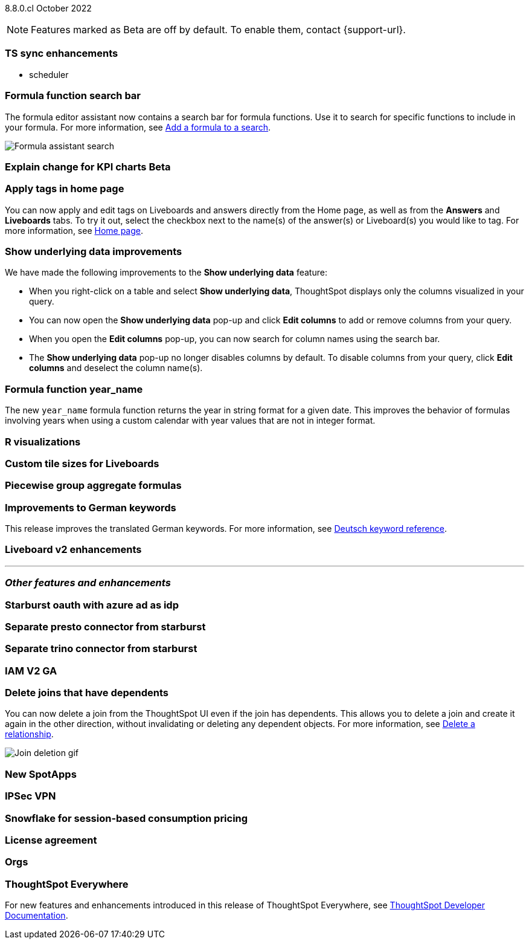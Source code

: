 ifndef::pendo-links[]
[label label-dep]#8.8.0.cl# October 2022
endif::[]
ifdef::pendo-links[]
[label label-dep-whats-new]#8.8.0.cl#
[month-year-whats-new]#October 2022#
endif::[]

ifndef::pendo-links[]
NOTE: Features marked as [.badge.badge-update]#Beta# are off by default. To enable them, contact {support-url}.
endif::[]
ifndef::free-trial-feature[]
ifdef::pendo-links[]
NOTE: Features marked as [.badge.badge-update-whats-new]#Beta# are off by default. To enable them, contact {support-url}.
endif::[]
endif::free-trial-feature[]

[#primary-8-8-0-cl]

[#8-8-0-cl-ts-sync-enhancements]
[discrete]
=== TS sync enhancements

//* salesforce integration
* scheduler

// Naomi.
// scheduler possibly GA, Salesforce moved to 8.9.0.cl

[#8-8-0-cl-search-formula-editor]
[discrete]
=== Formula function search bar

The formula editor assistant now contains a search bar for formula functions. Use it to search for specific functions to include in your formula. For more information,
ifndef::pendo-links[]
see xref:formula-add.adoc[Add a formula to a search].
endif::[]
ifdef::pendo-links[]
see xref:formula-add.adoc[Add a formula to a search,window=_blank].
endif::[]

image::formula-assistant-search.png[Formula assistant search]

// may decide later to take this out but seems like we want to leave it in

ifdef::pendo-links[]
[#8-8-0-cl-kpi-explain-change]
[discrete]
=== Explain change for KPI charts [.badge.badge-update-whats-new]#Beta#
endif::[]
ifndef::pendo-links[]
[#8-8-0-cl-kpi-explain-change]
[discrete]
=== Explain change for KPI charts [.badge.badge-update]#Beta#
endif::[]

// Naomi--  beta in 8.8.


[#8-8-0-cl-tags]
[discrete]
=== Apply tags in home page

// Naomi

You can now apply and edit tags on Liveboards and answers directly from the Home page, as well as from the *Answers* and *Liveboards* tabs. To try it out, select the checkbox next to the name(s) of the answer(s) or Liveboard(s) you would like to tag. For more information,
ifndef::pendo-links[]
see xref:thoughtspot-one-homepage.adoc#object-tag[Home page].
endif::[]
ifdef::pendo-links[]
see xref:thoughtspot-one-homepage.adoc#object-tag[Home page,window=_blank].
endif::[]

// add image -- gif

// maybe less detail on the how to? just value prop and 'to try it out'

[#8-8-0-cl-underlying-data]
[discrete]
=== Show underlying data improvements

// Naomi

We have made the following improvements to the *Show underlying data* feature:

* When you right-click on a table and select *Show underlying data*, ThoughtSpot displays only the columns visualized in your query.
* You can now open the *Show underlying data* pop-up and click *Edit columns* to add or remove columns from your query.
* When you open the *Edit columns* pop-up, you can now search for column names using the search bar.
* The *Show underlying data* pop-up no longer disables columns by default. To disable columns from your query, click *Edit columns* and deselect the column name(s).


[#8-8-0-cl-year-name]
[discrete]
=== Formula function year_name

The new `year_name` formula function returns the year in string format for a given date. This improves the behavior of formulas involving years when using a custom calendar with year values that are not in integer format.

[#8-8-0-cl-r-visualizations]
[discrete]
=== R visualizations

// Teresa

// remove

[#8-8-0-cl-custom-tile-sizes]
[discrete]
=== Custom tile sizes for Liveboards

// Teresa

// move near top. use gif


[#8-8-0-cl-piecewise-group-aggregate]
[discrete]
=== Piecewise group aggregate formulas

// Teresa

[#8-8-0-sw-german]
[discrete]
=== Improvements to German keywords
This release improves the translated German keywords.
For more information,
ifndef::pendo-links[]
see xref:keywords-de-DE.adoc[Deutsch keyword reference].
endif::[]
ifdef::pendo-links[]
see xref:keywords-de-DE.adoc[Deutsch keyword reference,window=_blank].
endif::[]


[#8-8-0-cl-liveboard-v2]
[discrete]
=== Liveboard v2 enhancements

// Teresa -- some of the tasks in this epic would require doc but the epic itself no longer has an etv

// doesn't need to be added to the what's new anyway. remove

'''
[#secondary-8-7-0-cl]
[discrete]
=== _Other features and enhancements_

[#8-8-0-cl-starburst oauth]
[discrete]
=== Starburst oauth with azure ad as idp

// Mark

[#8-8-0-cl-presto]
[discrete]
=== Separate presto connector from starburst

// Mark

[#8-8-0-cl-trino]
[discrete]
=== Separate trino connector from starburst

// Mark

[#8-8-0-cl-iam-v2]
[discrete]
=== IAM V2 GA

// Teresa -- move to top of other features

[#8-8-0-cl-delete-joins]
[discrete]
=== Delete joins that have dependents

You can now delete a join from the ThoughtSpot UI even if the join has dependents. This allows you to delete a join and create it again in the other direction, without invalidating or deleting any dependent objects. For more information,
ifndef::pendo-links[]
see xref:relationship-delete.adoc[Delete a relationship].
endif::[]
ifdef::pendo-links[]
see xref:relationship-delete.adoc[Delete a relationship,window=_blank].
endif::[]

image::join-deletion-gif.gif[Join deletion gif]

[#8-8-0-cl-spotapps]
[discrete]
=== New SpotApps

// Teresa -- unclear what spotapps if any will be in 8.8

[#8-8-0-cl-ipsec-vpn]
[discrete]
=== IPSec VPN

// Teresa

[#8-8-0-cl-snowflake-consumption-pricing]
[discrete]
=== Snowflake for session-based consumption pricing

// Mark

[#8-8-0-cl-eula-v2]
[discrete]
=== License agreement

// Teresa. remove here, but keep in release notes

[#8-8-0-cl-orgs]
[discrete]
=== Orgs

// Teresa -- pretty sure we don't want this in the what's new since it's private beta, but I will confirm

ifndef::free-trial-feature[]
[discrete]
=== ThoughtSpot Everywhere

For new features and enhancements introduced in this release of ThoughtSpot Everywhere, see https://developers.thoughtspot.com/docs/?pageid=whats-new[ThoughtSpot Developer Documentation^].
endif::[]